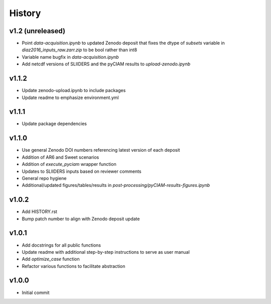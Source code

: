 History
=======

v1.2 (unreleased)
-------------------
* Point `data-acquisition.ipynb` to updated Zenodo deposit that fixes the dtype of `subsets` variable in `diaz2016_inputs_raw.zarr.zip` to be bool rather than int8
* Variable name bugfix in `data-acquisition.ipynb`
* Add netcdf versions of SLIIDERS and the pyCIAM results to `upload-zenodo.ipynb`
  
v1.1.2
------
* Update zenodo-upload.ipynb to include packages
* Update readme to emphasize environment.yml

v1.1.1
------
* Update package dependencies

v1.1.0
------
* Use general Zenodo DOI numbers referencing latest version of each deposit
* Addition of AR6 and Sweet scenarios
* Addition of `execute_pyciam` wrapper function
* Updates to SLIIDERS inputs based on reviewer comments
* General repo hygiene
* Additional/updated figures/tables/results in `post-processing/pyCIAM-results-figures.ipynb`

v1.0.2
------
* Add HISTORY.rst
* Bump patch number to align with Zenodo deposit update
  
v1.0.1
------
* Add docstrings for all public functions
* Update readme with additional step-by-step instructions to serve as user manual
* Add `optimize_case` function
* Refactor various functions to facilitate abstraction

v1.0.0
------
* Initial commit
